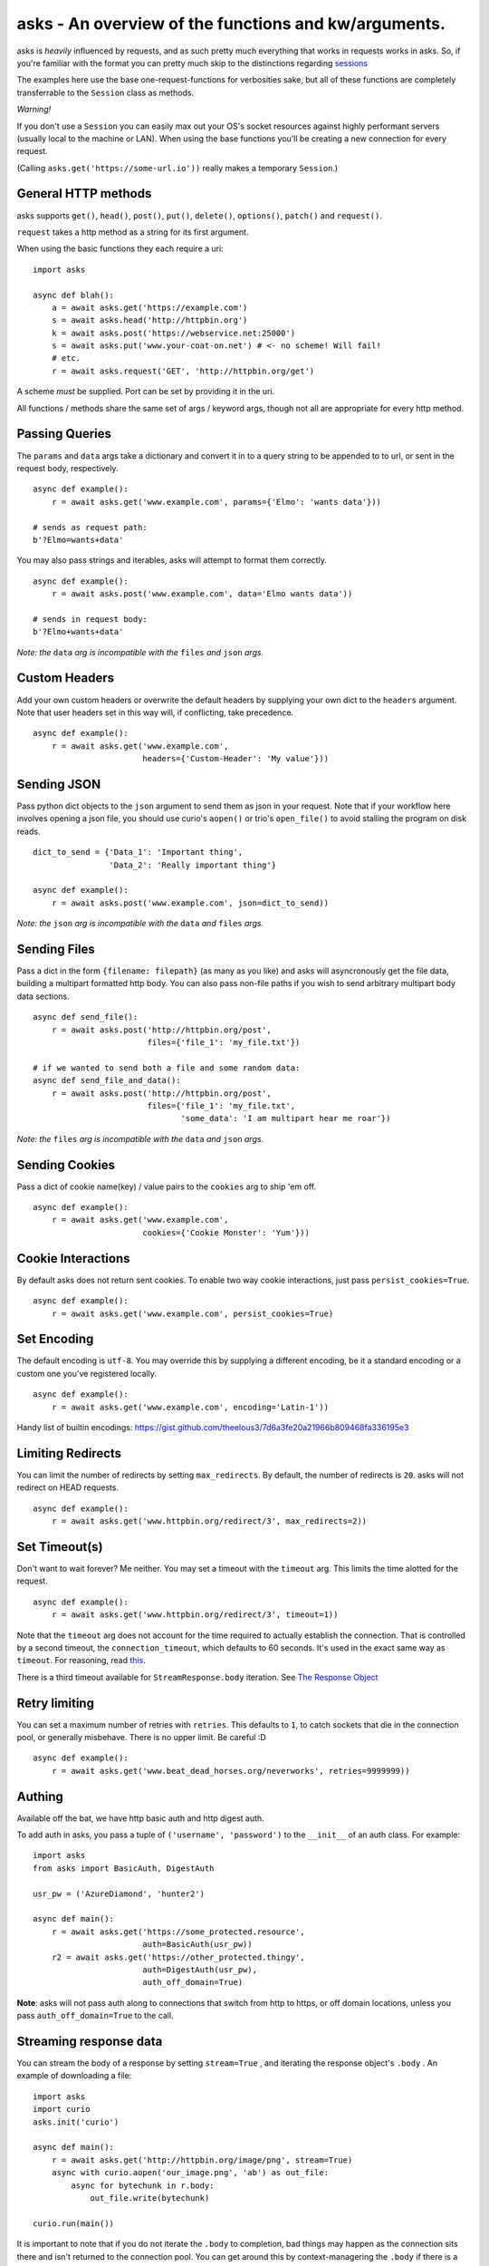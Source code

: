 asks - An overview of the functions and kw/arguments.
=====================================================

asks is *heavily* influenced by requests, and as such pretty much everything that works in requests works in asks. So, if you're familiar with the format you can pretty much skip to the distinctions regarding `sessions <https://asks.readthedocs.io/en/latest/a-look-at-sessions.html>`_

The examples here use the base one-request-functions for verbosities sake, but all of these functions are completely transferrable to the ``Session`` class as methods.

*Warning!*

If you don't use a ``Session`` you can easily max out your OS's socket resources against highly performant servers (usually local to the machine or LAN). When using the base functions you'll be creating a new connection for every request.

(Calling ``asks.get('https://some-url.io'))`` really makes a temporary ``Session``.)


General HTTP methods
____________________

asks supports ``get()``, ``head()``, ``post()``, ``put()``, ``delete()``, ``options()``, ``patch()`` and ``request()``.

``request`` takes a http method as a string for its first argument.

When using the basic functions they each require a uri::

    import asks

    async def blah():
        a = await asks.get('https://example.com')
        s = await asks.head('http://httpbin.org')
        k = await asks.post('https://webservice.net:25000')
        s = await asks.put('www.your-coat-on.net') # <- no scheme! Will fail!
        # etc.
        r = await asks.request('GET', 'http://httpbin.org/get')

A scheme *must* be supplied. Port can be set by providing it in the uri.

All functions / methods share the same set of args / keyword args, though not all are appropriate for every http method.


Passing Queries
_______________

The ``params`` and ``data`` args take a dictionary and convert it in to a query string to be appended to to url, or sent in the request body, respectively. ::

    async def example():
        r = await asks.get('www.example.com', params={'Elmo': 'wants data'}))

    # sends as request path:
    b'?Elmo=wants+data'

You may also pass strings and iterables, asks will attempt to format them correctly. ::

    async def example():
        r = await asks.post('www.example.com', data='Elmo wants data'))

    # sends in request body:
    b'?Elmo+wants+data'

*Note: the* ``data`` *arg is incompatible with the* ``files`` *and* ``json`` *args.*


Custom Headers
______________

Add your own custom headers or overwrite the default headers by supplying your own dict to the ``headers`` argument. Note that user headers set in this way will, if conflicting, take precedence. ::

    async def example():
        r = await asks.get('www.example.com',
                           headers={'Custom-Header': 'My value'}))


Sending JSON
____________

Pass python dict objects to the ``json`` argument to send them as json in your request.
Note that if your workflow here involves opening a json file, you should use curio's ``aopen()`` or trio's ``open_file()`` to avoid stalling the program on disk reads. ::

    dict_to_send = {'Data_1': 'Important thing',
                    'Data_2': 'Really important thing'}

    async def example():
        r = await asks.post('www.example.com', json=dict_to_send))

*Note: the* ``json`` *arg is incompatible with the* ``data`` *and* ``files`` *args.*


Sending Files
_____________

Pass a dict in the form ``{filename: filepath}`` (as many as you like) and asks will asyncronously get the file data, building a multipart formatted http body. You can also pass non-file paths if you wish to send arbitrary multipart body data sections. ::

    async def send_file():
        r = await asks.post('http://httpbin.org/post',
                            files={'file_1': 'my_file.txt'})

    # if we wanted to send both a file and some random data:
    async def send_file_and_data():
        r = await asks.post('http://httpbin.org/post',
                            files={'file_1': 'my_file.txt',
                                   'some_data': 'I am multipart hear me roar'})

*Note: the* ``files`` *arg is incompatible with the* ``data`` *and* ``json`` *args.*


Sending Cookies
_______________

Pass a dict of cookie name(key) / value pairs to the ``cookies`` arg to ship 'em off. ::

    async def example():
        r = await asks.get('www.example.com',
                           cookies={'Cookie Monster': 'Yum'}))


Cookie Interactions
___________________

By default asks does not return sent cookies. To enable two way cookie interactions, just pass ``persist_cookies=True``. ::

    async def example():
        r = await asks.get('www.example.com', persist_cookies=True)


Set Encoding
____________

The default encoding is ``utf-8``. You may override this by supplying a different encoding, be it a standard encoding or a custom one you've registered locally. ::

    async def example():
        r = await asks.get('www.example.com', encoding='Latin-1'))

Handy list of builtin encodings: https://gist.github.com/theelous3/7d6a3fe20a21966b809468fa336195e3


Limiting Redirects
__________________

You can limit the number of redirects by setting ``max_redirects``. By default, the number of redirects is ``20``. asks will not redirect on HEAD requests. ::

    async def example():
        r = await asks.get('www.httpbin.org/redirect/3', max_redirects=2))


Set Timeout(s)
______________

Don't want to wait forever? Me neither. You may set a timeout with the ``timeout`` arg. This limits the time alotted for the request. ::

    async def example():
        r = await asks.get('www.httpbin.org/redirect/3', timeout=1))

Note that the ``timeout`` arg does not account for the time required to actually establish the connection. That is controlled by a second timeout, the ``connection_timeout``, which defaults to 60 seconds. It's used in the exact same way as ``timeout``. For reasoning, read `this <https://github.com/theelous3/asks/issues/64#issuecomment-392378388>`_.

There is a third timeout available for ``StreamResponse.body`` iteration. See `The Response Object <https://asks.readthedocs.io/en/latest/the-response-object.html>`_


Retry limiting
___________

You can set a maximum number of retries with ``retries``. This defaults to ``1``, to catch sockets that die in the connection pool, or generally misbehave. There is no upper limit. Be careful :D ::

    async def example():
        r = await asks.get('www.beat_dead_horses.org/neverworks', retries=9999999))


Authing
_______

Available off the bat, we have http basic auth and http digest auth.

To add auth in asks, you pass a tuple of ``('username', 'password')`` to the ``__init__`` of an auth class. For example::

    import asks
    from asks import BasicAuth, DigestAuth

    usr_pw = ('AzureDiamond', 'hunter2')

    async def main():
        r = await asks.get('https://some_protected.resource',
                           auth=BasicAuth(usr_pw))
        r2 = await asks.get('https://other_protected.thingy',
                           auth=DigestAuth(usr_pw),
                           auth_off_domain=True)

**Note**: asks will not pass auth along to connections that switch from http to https, or off domain locations, unless you pass ``auth_off_domain=True`` to the call.


Streaming response data
_______________________

You can stream the body of a response by setting ``stream=True`` , and iterating the response object's ``.body`` . An example of downloading a file: ::

    import asks
    import curio
    asks.init('curio')

    async def main():
        r = await asks.get('http://httpbin.org/image/png', stream=True)
        async with curio.aopen('our_image.png', 'ab') as out_file:
            async for bytechunk in r.body:
                out_file.write(bytechunk)

    curio.run(main())


It is important to note that if you do not iterate the ``.body`` to completion, bad things may happen as the connection sits there and isn't returned to the connection pool. You can get around this by context-managering the ``.body`` if there is a chance you might not iter fully. ::

    import asks
    import curio
    asks.init('curio')

    async def main():
        r = await asks.get('http://httpbin.com/image/png', stream=True)
        async with curio.aopen('our_image.png', 'wb') as out_file:
            async with r.body: # Bam! Safe!
                async for bytechunk in r.body:
                    await out_file.write(bytechunk)

    curio.run(main())

This way, once you leave the ``async with`` block, the asks will automatically ensure the underlying socket is handled properly. You may also call ``.body.close()`` to manually close the stream.

The streaming body can also be used for streaming feeds and stuff of twitter and the likes.

For some examples of how to use this, `look here <https://asks.readthedocs.io/en/latest/idioms.html#handling-response-body-content-downloads-etc>`_


Callbacks
_________

Similar enough to streaming as seen above, but happens during the processing of the response body, before the response object is returned. Overall probably worse to use than streaming in every case but I'm sure someone will find a use for it.

The ``callback`` argument lets you pass a function as a callback that will be run on each bytechunk of response body *as the request is being processed*.

For some examples of how to use this, `look here <https://asks.readthedocs.io/en/latest/idioms.html#handling-response-body-content-downloads-etc>`_
